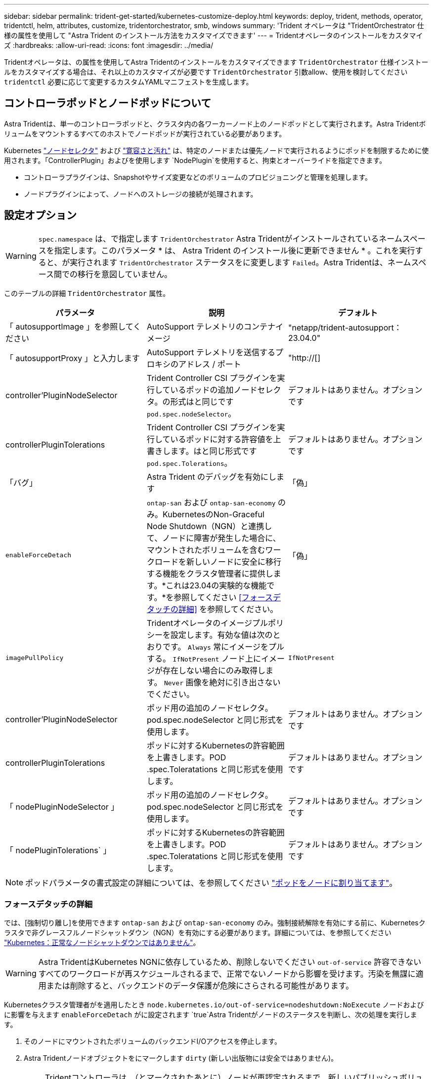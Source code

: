 ---
sidebar: sidebar 
permalink: trident-get-started/kubernetes-customize-deploy.html 
keywords: deploy, trident, methods, operator, tridentctl, helm, attributes, customize, tridentorchestrator, smb, windows 
summary: 'Trident オペレータは "TridentOrchestrator 仕様の属性を使用して "Astra Trident のインストール方法をカスタマイズできます' 
---
= Tridentオペレータのインストールをカスタマイズ
:hardbreaks:
:allow-uri-read: 
:icons: font
:imagesdir: ../media/


[role="lead"]
Tridentオペレータは、の属性を使用してAstra Tridentのインストールをカスタマイズできます `TridentOrchestrator` 仕様インストールをカスタマイズする場合は、それ以上のカスタマイズが必要です `TridentOrchestrator` 引数allow、使用を検討してください `tridentctl` 必要に応じて変更するカスタムYAMLマニフェストを生成します。



== コントローラポッドとノードポッドについて

Astra Tridentは、単一のコントローラポッドと、クラスタ内の各ワーカーノード上のノードポッドとして実行されます。Astra Tridentボリュームをマウントするすべてのホストでノードポッドが実行されている必要があります。

Kubernetes link:https://kubernetes.io/docs/concepts/scheduling-eviction/assign-pod-node/["ノードセレクタ"^] および link:https://kubernetes.io/docs/concepts/scheduling-eviction/taint-and-toleration/["寛容さと汚れ"^] は、特定のノードまたは優先ノードで実行されるようにポッドを制限するために使用されます。「ControllerPlugin」およびを使用します `NodePlugin`を使用すると、拘束とオーバーライドを指定できます。

* コントローラプラグインは、Snapshotやサイズ変更などのボリュームのプロビジョニングと管理を処理します。
* ノードプラグインによって、ノードへのストレージの接続が処理されます。




== 設定オプション


WARNING: `spec.namespace` は、で指定します `TridentOrchestrator` Astra Tridentがインストールされているネームスペースを指定します。このパラメータ * は、 Astra Trident のインストール後に更新できません * 。これを実行すると、が実行されます `TridentOrchestrator` ステータスをに変更します `Failed`。Astra Tridentは、ネームスペース間での移行を意図していません。

このテーブルの詳細 `TridentOrchestrator` 属性。

[cols="3"]
|===
| パラメータ | 説明 | デフォルト 


| 「 autosupportImage 」を参照してください | AutoSupport テレメトリのコンテナイメージ | "netapp/trident-autosupport：23.04.0" 


| 「 autosupportProxy 」と入力します | AutoSupport テレメトリを送信するプロキシのアドレス / ポート | "http://[] 


| controller'PluginNodeSelector | Trident Controller CSI プラグインを実行しているポッドの追加ノードセレクタ。の形式はと同じです `pod.spec.nodeSelector`。 | デフォルトはありません。オプションです 


| controllerPluginTolerations | Trident Controller CSI プラグインを実行しているポッドに対する許容値を上書きします。はと同じ形式です `pod.spec.Tolerations`。 | デフォルトはありません。オプションです 


| 「バグ」 | Astra Trident のデバッグを有効にします | 「偽」 


| `enableForceDetach` | `ontap-san` および `ontap-san-economy` のみ。KubernetesのNon-Graceful Node Shutdown（NGN）と連携して、ノードに障害が発生した場合に、マウントされたボリュームを含むワークロードを新しいノードに安全に移行する機能をクラスタ管理者に提供します。*これは23.04の実験的な機能です。*を参照してください <<フォースデタッチの詳細>> を参照してください。 | 「偽」 


| `imagePullPolicy` | Tridentオペレータのイメージプルポリシーを設定します。有効な値は次のとおりです。
`Always` 常にイメージをプルする。
`IfNotPresent` ノード上にイメージが存在しない場合にのみ取得します。
`Never` 画像を絶対に引き出さないでください。 | `IfNotPresent` 


| controller'PluginNodeSelector | ポッド用の追加のノードセレクタ。pod.spec.nodeSelector と同じ形式を使用します。 | デフォルトはありません。オプションです 


| controllerPluginTolerations | ポッドに対するKubernetesの許容範囲を上書きします。POD .spec.Toleratations と同じ形式を使用します。 | デフォルトはありません。オプションです 


| 「 nodePluginNodeSelector 」 | ポッド用の追加のノードセレクタ。pod.spec.nodeSelector と同じ形式を使用します。 | デフォルトはありません。オプションです 


| 「 nodePluginTolerations` 」 | ポッドに対するKubernetesの許容範囲を上書きします。POD .spec.Toleratations と同じ形式を使用します。 | デフォルトはありません。オプションです 
|===

NOTE: ポッドパラメータの書式設定の詳細については、を参照してください link:https://kubernetes.io/docs/concepts/scheduling-eviction/assign-pod-node/["ポッドをノードに割り当てます"^]。



=== フォースデタッチの詳細

では、[強制切り離し]を使用できます `ontap-san` および `ontap-san-economy` のみ。強制接続解除を有効にする前に、Kubernetesクラスタで非グレースフルノードシャットダウン（NGN）を有効にする必要があります。詳細については、を参照してください link:https://kubernetes.io/docs/concepts/architecture/nodes/#non-graceful-node-shutdown["Kubernetes：正常なノードシャットダウンではありません"^]。


WARNING: Astra TridentはKubernetes NGNに依存しているため、削除しないでください `out-of-service` 許容できないすべてのワークロードが再スケジュールされるまで、正常でないノードから影響を受けます。汚染を無謀に適用または削除すると、バックエンドのデータ保護が危険にさらされる可能性があります。

Kubernetesクラスタ管理者がを適用したとき `node.kubernetes.io/out-of-service=nodeshutdown:NoExecute` ノードおよびに影響を与えます `enableForceDetach` がに設定されます `true`Astra Tridentがノードのステータスを判断し、次の処理を実行します。

. そのノードにマウントされたボリュームのバックエンドI/Oアクセスを停止します。
. Astra Tridentノードオブジェクトをにマークします `dirty` (新しい出版物には安全ではありません)。
+

NOTE: Tridentコントローラは、（とマークされたあとに）ノードが再認定されるまで、新しいパブリッシュボリューム要求を拒否します `dirty`をクリックします。マウントされたPVCでスケジュールされているワークロード（クラスタノードが正常で準備が完了したあとも含む）は、Astra Tridentがノードを検証できるまで受け入れられません `clean` (新しい出版物のための安全)。



ノードの健常性が回復してtaintが削除されると、Astra Tridentは次の処理を実行します。

. ノード上の古い公開パスを特定してクリーンアップします。
. ノードがに含まれている場合 `cleanable` 状態（out-of-service taintが削除され、ノードがinになっています `Ready` 状態）。古い公開済みパスはすべてクリーンで、Astra Tridentはノードをとして再登録します `clean` 新しいボリュームのノードへの公開を許可します。




== 構成例

上記の属性は、を定義するときに使用できます `TridentOrchestrator` をクリックして、インストールをカスタマイズします。

.例1：基本的なカスタム構成
[%collapsible%open]
====
次に、基本的なカスタム構成の例を示します。

[listing]
----
cat deploy/crds/tridentorchestrator_cr_imagepullsecrets.yaml
apiVersion: trident.netapp.io/v1
kind: TridentOrchestrator
metadata:
  name: trident
spec:
  debug: true
  namespace: trident
  imagePullSecrets:
  - thisisasecret
----
====
.例2：ノードセレクタを使用して導入します
[%collapsible%open]
====
次の例では、ノードセレクタを使用してTridentを導入する方法を示します。

[listing]
----
apiVersion: trident.netapp.io/v1
kind: TridentOrchestrator
metadata:
  name: trident
spec:
  debug: true
  namespace: trident
  controllerPluginNodeSelector:
    nodetype: master
  nodePluginNodeSelector:
    storage: netapp
----
====
.例3：Windowsワーカーノードに導入する
[%collapsible%open]
====
この例は、Windowsワーカーノードへの導入を示しています。

[listing]
----
cat deploy/crds/tridentorchestrator_cr.yaml
apiVersion: trident.netapp.io/v1
kind: TridentOrchestrator
metadata:
  name: trident
spec:
  debug: true
  namespace: trident
  windows: true
----
====